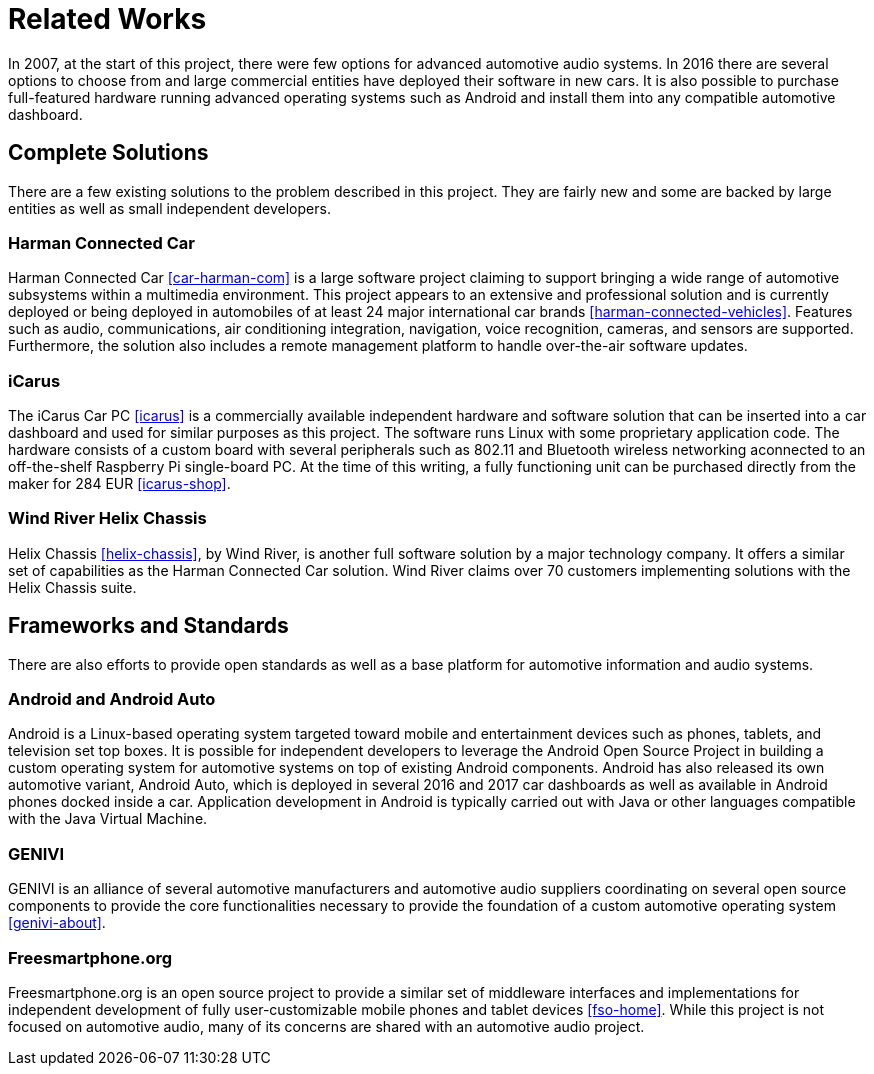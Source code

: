 = Related Works

In 2007, at the start of this project, there were few options for advanced
automotive audio systems. In 2016 there are several options to choose from and
large commercial entities have deployed their software in new cars. It is also
possible to purchase full-featured hardware running advanced operating systems
such as Android and install them into any compatible automotive dashboard.

== Complete Solutions

There are a few existing solutions to the problem described in this project.
They are fairly new and some are backed by large entities as well as small
independent developers.

=== Harman Connected Car

Harman Connected Car <<car-harman-com>> is a large software project claiming to
support bringing a wide range of automotive subsystems within a multimedia
environment. This project appears to an extensive and professional solution and
is currently deployed or being deployed in automobiles of at least 24 major
international car brands <<harman-connected-vehicles>>. Features such as audio,
communications, air conditioning integration, navigation, voice recognition,
cameras, and sensors are supported. Furthermore, the solution also includes a
remote management platform to handle over-the-air software updates.

=== iCarus

The iCarus Car PC <<icarus>> is a commercially available independent  hardware
and software solution that can be inserted into a car dashboard and used for
similar purposes as this project. The software runs Linux with some proprietary
application code. The hardware consists of a custom board with several
peripherals such as 802.11 and Bluetooth wireless networking aconnected to an
off-the-shelf Raspberry Pi single-board PC. At the time of this writing, a fully
functioning unit can be purchased directly from the maker for 284 EUR
<<icarus-shop>>.

=== Wind River Helix Chassis

Helix Chassis <<helix-chassis>>, by Wind River, is another full software
solution by a major technology company. It offers a similar set of capabilities
as the Harman Connected Car solution. Wind River claims over 70 customers
implementing solutions with the Helix Chassis suite.

== Frameworks and Standards

There are also efforts to provide open standards as well as a base platform for
automotive information and audio systems.

=== Android and Android Auto

Android is a Linux-based operating system targeted toward mobile and
entertainment devices such as phones, tablets, and television set top boxes. It
is possible for independent developers to leverage the Android Open Source
Project in building a custom operating system for automotive systems on top of
existing Android components. Android has also released its own automotive
variant, Android Auto, which is deployed in several 2016 and 2017 car dashboards
as well as available in Android phones docked inside a car. Application
development in Android is typically carried out with Java or other languages
compatible with the Java Virtual Machine.

=== GENIVI

GENIVI is an alliance of several automotive manufacturers and automotive audio
suppliers coordinating on several open source components to provide the core
functionalities necessary to provide the foundation of a custom automotive
operating system <<genivi-about>>.

=== Freesmartphone.org

Freesmartphone.org is an open source project to provide a similar set of
middleware interfaces and implementations for independent development of fully
user-customizable mobile phones and tablet devices <<fso-home>>. While this
project is not focused on automotive audio, many of its concerns are shared with
an automotive audio project.
